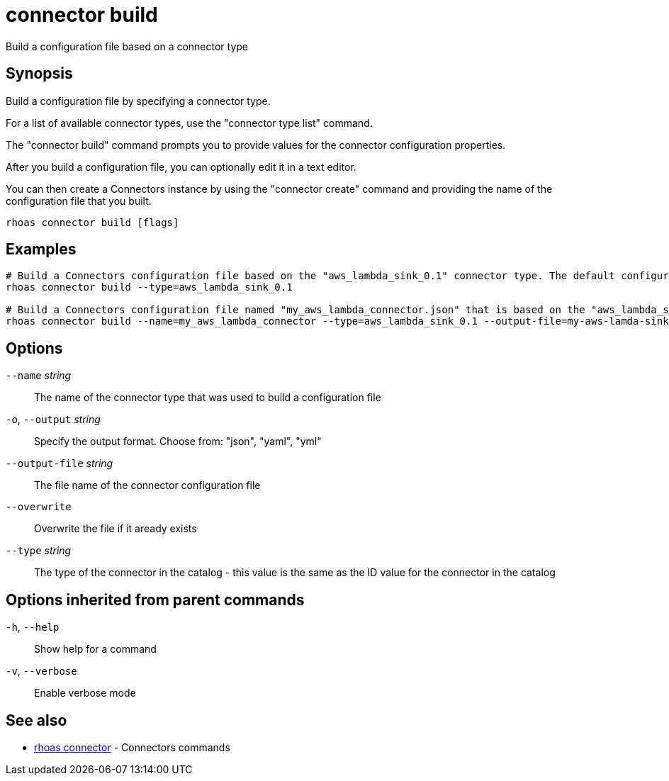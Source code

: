 ifdef::env-github,env-browser[:context: cmd]
[id='ref-connector-build_{context}']
= connector build

[role="_abstract"]
Build a configuration file based on a connector type

[discrete]
== Synopsis

Build a configuration file by specifying a connector type.

For a list of available connector types, use the "connector type list" command.

The "connector build" command prompts you to provide values for the connector configuration properties.

After you build a configuration file, you can optionally edit it in a text editor.

You can then create a Connectors instance by using the "connector create" command and providing the name of the configuration file that you built.


....
rhoas connector build [flags]
....

[discrete]
== Examples

....
# Build a Connectors configuration file based on the "aws_lambda_sink_0.1" connector type. The default configuration file name is "connector.json"
rhoas connector build --type=aws_lambda_sink_0.1

# Build a Connectors configuration file named "my_aws_lambda_connector.json" that is based on the "aws_lambda_sink_0.1" connector type. Use "my-aws-lamda-sink.json" for the configuration file name.
rhoas connector build --name=my_aws_lambda_connector --type=aws_lambda_sink_0.1 --output-file=my-aws-lamda-sink.json

....

[discrete]
== Options

      `--name` _string_::          The name of the connector type that was used to build a configuration file
  `-o`, `--output` _string_::      Specify the output format. Choose from: "json", "yaml", "yml"
      `--output-file` _string_::   The file name of the connector configuration file
      `--overwrite`::              Overwrite the file if it aready exists
      `--type` _string_::          The type of the connector in the catalog - this value is the same as the ID value for the connector in the catalog

[discrete]
== Options inherited from parent commands

  `-h`, `--help`::      Show help for a command
  `-v`, `--verbose`::   Enable verbose mode

[discrete]
== See also


 
* link:{path}#ref-rhoas-connector_{context}[rhoas connector]	 - Connectors commands

